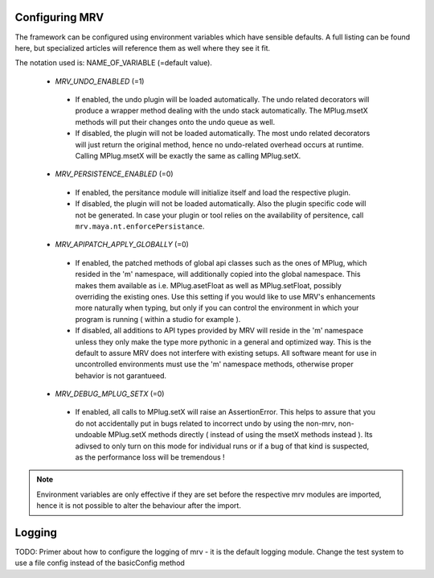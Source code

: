 ==================
Configuring MRV
==================
The framework can be configured using environment variables which have sensible defaults. A full listing can be found here, but specialized articles will reference them as well where they see it fit.

The notation used is: NAME_OF_VARIABLE (=default value).

 * *MRV_UNDO_ENABLED* (=1)
  * If enabled, the undo plugin will be loaded automatically. The undo related decorators will produce a wrapper method dealing with the undo stack automatically. The MPlug.msetX methods will put their changes onto the undo queue as well.
  * If disabled, the plugin will not be loaded automatically. The most undo related decorators will just return the original method, hence no undo-related overhead occurs at runtime. Calling MPlug.msetX will be exactly the same as calling MPlug.setX.
 
 * *MRV_PERSISTENCE_ENABLED* (=0)
  * If enabled, the persitance module will initialize itself and load the respective plugin.
  * If disabled, the plugin will not be loaded automatically. Also the plugin specific code will not be generated. In case your plugin or tool relies on the availability of persitence, call ``mrv.maya.nt.enforcePersistance``.
  
 * *MRV_APIPATCH_APPLY_GLOBALLY* (=0)
  * If enabled, the patched methods of global api classes such as the ones of MPlug, which resided in the 'm' namespace, will additionally copied into the global namespace. This makes them available as i.e. MPlug.asetFloat as well as MPlug.setFloat, possibly overriding the existing ones. Use this setting if you would like to use MRV's enhancements more naturally when typing, but only if you can control the environment in which your program is running (  within a studio for example ).
  * If disabled, all additions to API types provided by MRV will reside in the 'm' namespace unless they only make the type more pythonic in a general and optimized way. This is the default to assure MRV does not interfere with existing setups. All software meant for use in uncontrolled environments must use the 'm' namespace methods, otherwise proper behavior is not garantueed.
  
 * *MRV_DEBUG_MPLUG_SETX* (=0)
  * If enabled, all calls to MPlug.setX will raise an AssertionError. This helps to assure that you do not accidentally put in bugs related to incorrect undo by using the non-mrv, non-undoable MPlug.setX methods directly ( instead of using the msetX methods instead ). Its adivsed to only turn on this mode for individual runs or if a bug of that kind is suspected, as the performance loss will be tremendous !
  
.. note:: Environment variables are only effective if they are set before the respective mrv modules are imported, hence it is not possible to alter the behaviour after the import.

=======
Logging
=======
TODO: Primer about how to configure the logging of mrv - it is the default logging module. Change the test system to use a file config instead of the basicConfig method
